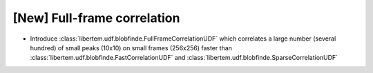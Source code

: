 [New] Full-frame correlation
============================

* Introduce :class:`libertem.udf.blobfinde.FullFrameCorrelationUDF` which correlates a large
  number (several hundred) of small peaks (10x10) on small frames (256x256) faster than
  :class:`libertem.udf.blobfinde.FastCorrelationUDF`
  and :class:`libertem.udf.blobfinde.SparseCorrelationUDF`